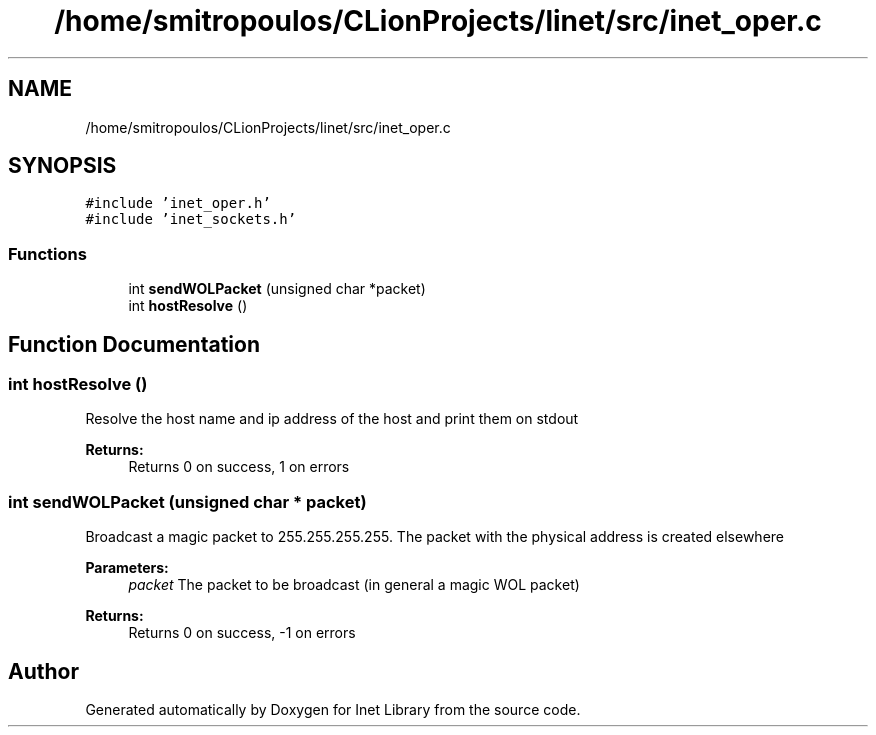.TH "/home/smitropoulos/CLionProjects/linet/src/inet_oper.c" 3 "Tue Aug 20 2019" "Version 1.6" "Inet Library" \" -*- nroff -*-
.ad l
.nh
.SH NAME
/home/smitropoulos/CLionProjects/linet/src/inet_oper.c
.SH SYNOPSIS
.br
.PP
\fC#include 'inet_oper\&.h'\fP
.br
\fC#include 'inet_sockets\&.h'\fP
.br

.SS "Functions"

.in +1c
.ti -1c
.RI "int \fBsendWOLPacket\fP (unsigned char *packet)"
.br
.ti -1c
.RI "int \fBhostResolve\fP ()"
.br
.in -1c
.SH "Function Documentation"
.PP 
.SS "int hostResolve ()"
Resolve the host name and ip address of the host and print them on stdout 
.PP
\fBReturns:\fP
.RS 4
Returns 0 on success, 1 on errors 
.RE
.PP

.SS "int sendWOLPacket (unsigned char * packet)"
Broadcast a magic packet to 255\&.255\&.255\&.255\&. The packet with the physical address is created elsewhere 
.PP
\fBParameters:\fP
.RS 4
\fIpacket\fP The packet to be broadcast (in general a magic WOL packet) 
.RE
.PP
\fBReturns:\fP
.RS 4
Returns 0 on success, -1 on errors 
.RE
.PP

.SH "Author"
.PP 
Generated automatically by Doxygen for Inet Library from the source code\&.
